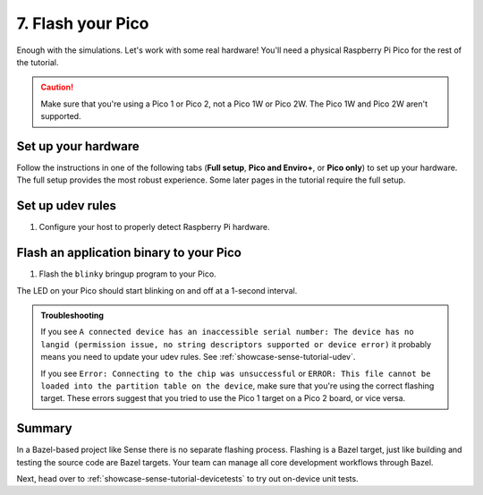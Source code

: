 .. _showcase-sense-tutorial-flash:

==================
7. Flash your Pico
==================
Enough with the simulations. Let's work with some real hardware!
You'll need a physical Raspberry Pi Pico for the rest of the tutorial.

.. caution::

   Make sure that you're using a Pico 1 or Pico 2, not a Pico 1W or Pico 2W.
   The Pico 1W and Pico 2W aren't supported.

.. _showcase-sense-tutorial-hardware:

--------------------
Set up your hardware
--------------------
Follow the instructions in one of the following tabs (**Full setup**,
**Pico and Enviro+**, or **Pico only**) to set up your hardware.
The full setup provides the most robust experience. Some later pages
in the tutorial require the full setup.

.. tab-set::

   .. tab-item:: Full setup

      .. _Pico: https://www.raspberrypi.com/documentation/microcontrollers/pico-series.html
      .. _Enviro+ Pack: https://shop.pimoroni.com/products/pico-enviro-pack
      .. _Debug Probe: https://www.raspberrypi.com/products/debug-probe/
      .. _Omnibus: https://shop.pimoroni.com/products/pico-omnibus

      In the full setup, you combine a `Pico`_, `Enviro+ Pack`_, `Debug Probe`_, and
      `Omnibus`_. The Debug Probe provides more robust flashing and debugging.
      The Omnibus provides the Debug Probe access to the Pico's UART pins.
      These UART pins aren't accessible when a Pico is connected directly to an
      Enviro+.

      By the end of the instructions your full setup will look similar to this:

      .. figure:: https://storage.googleapis.com/pigweed-media/sense/full_setup_zoom_v1.jpg

      **Update the Debug Probe firmware**

      .. _Update the Debug Probe firmware: https://www.raspberrypi.com/documentation/microcontrollers/debug-probe.html#updating-the-firmware-on-the-debug-probe

      #. Connect the Debug Probe to your development host over USB.

      #. `Update the Debug Probe firmware`_. You just need to download the latest
         release and drag-and-drop the UF2 file onto your Debug Probe. You
         want the ``debugprobe.uf2`` file from the releases page. It only
         takes a minute or two.

      **Omnibus setup**

      #. Connect the Enviro+ to **Deck 1** on the Omnibus.

      #. Connect the Pico to the middle landing area on the Omnibus.

         .. important::

            Make sure that the Pico's USB port lines up with the **USB**
            label on the Omnibus.

      .. figure:: https://storage.googleapis.com/pigweed-media/sense/omnibus_v1.jpg

      **Serial Wire Debug port setup**

      .. _JST-SH: https://cdn-shop.adafruit.com/970x728/5765-01.jpg

      #. Find the Serial Wire Debug (SWD) port on your Pico. On the Pico 1 and
         Pico 2 the SWD port is at the edge of the board. The front of the Pico
         (the side with the raspberry logo) has a **DEBUG** label close to the
         port.

         .. caution::

            If your SWD port is in the middle of your board, it means you're
            using a Pico 1W or Pico 2W. Those boards aren't supported.

      #. Determine if your Serial Wire Debug (SWD) port has male or female connectors.

         If it's male, follow the instructions in the **Male** tab in the next step.
         If female, use the **Female** tab instructions.

         .. figure:: https://storage.googleapis.com/pigweed-media/sense/swd_v1.jpg

      #. Connect the SWD port on your Debug Probe to the SWD port
         on your Pico.

         .. tab-set::

            .. tab-item:: Male
               :sync: male

               #. Connect the inner cable of the Debug Probe (SC) to the **SWCLK**
                  pin on the Pico's debug port. The back of the Pico
                  (the side that does not have the raspberry logo) has a **SWCLK**
                  label showing the location of that pin.

                  .. tip::

                     The image caption below provides an example of what we mean
                     by "inner cable" (as well as "middle" and "outer"). The colors on these
                     types of cables aren't standardized, so we had to think up a
                     different way to describe them.

               #. Connect the middle cable (ground) to the **GND** pin on the
                  Pico's debug port.

               #. Connect the outer cable (SD) to the **SWDIO** pin on the Pico's debug port.

               .. figure:: https://storage.googleapis.com/pigweed-media/sense/debug_male_v1.jpg

               .. figure:: https://storage.googleapis.com/pigweed-media/sense/debug_male_zoom_v2.jpg

                  In these images the "inner" cable is the white cable, the red cable is the "middle"
                  cable, and the black cable is the "outer" cable.

            .. tab-item:: Female
               :sync: female

               #. Connect the **DEBUG** port on the Pico with the
                  **DBUG** port on the Debug Probe using the `JST-SH`_
                  to JST-SH cable. JST-SH connectors only fit in one direction.

               .. figure:: https://storage.googleapis.com/pigweed-media/sense/debug_v3.jpg

      **UART setup**

      #. Connect the inner cable (RX, input to Debug Probe) to pin **0**
         on **Deck 2** of the Omnibus.

      #. Connect the outer cable (TX, output from Debug Probe) to pin **1**
         on **Deck 2** of the Omnibus.

      #. Connect the middle cable (ground) to any of the pins labeled with a long dash (**—**)
         on **Deck 2**.

      .. figure:: https://storage.googleapis.com/pigweed-media/sense/uart_v1.jpg

      .. figure:: https://storage.googleapis.com/pigweed-media/sense/uart_zoom_v1.jpg

         In the previous 2 images the "inner cable" is the yellow cable, the "middle"
         cable is the black cable, and the "outer" cable is the orange cable.

      .. note::

         The Serial Wire Debug port connections from the last section
         are omitted from the previous two images to help you focus on the new
         UART cable connections. Don't remove your SWD port connections.

      **USB setup**

      #. Hold down the **BOOTSEL** button on the front of your Pico (the side
         with the raspberry logo) to prepare the Pico for flashing.

      #. While still holding down **BOOTSEL**, connect your Pico to a USB port on your development host
         or to a separate power supply.

         .. tip::

            Connecting to a separate power supply will slightly simplify the flashing
            process later.

      #. Connect your the USB Micro-B port on your Debug Probe to a USB port on your
         development host. If you updated the Debug Probe firmware earlier, your Probe
         may already be connected to your host.

      You're done! Your setup should look similar to this:

      .. figure:: https://storage.googleapis.com/pigweed-media/sense/full_setup_v1.jpg

   .. tab-item:: Pico and Enviro+

      #. Connect the Pico to the Enviro+ Pack.

      #. Hold down the **BOOTSEL** button on the front of your Pico (the side
         with the raspberry logo) to prepare the Pico for flashing.

      #. While still holding down **BOOTSEL**, connect your Pico to a USB port on your development host.

      .. figure:: https://storage.googleapis.com/pigweed-media/sense/basic_enviro_front_v1.jpg

      .. figure:: https://storage.googleapis.com/pigweed-media/sense/basic_enviro_back_v1.jpg

   .. tab-item:: Pico only

      #. Hold down the **BOOTSEL** button on the front of your Pico (the side
         with the raspberry logo) to prepare the Pico for flashing.

      #. While still holding down **BOOTSEL**, connect your Pico to a USB port on your development host.

      .. figure:: https://storage.googleapis.com/pigweed-media/sense/basic_v1.jpg

.. _showcase-sense-tutorial-udev:

-----------------
Set up udev rules
-----------------
#. Configure your host to properly detect Raspberry Pi hardware.

   .. tab-set::

      .. tab-item:: Linux

         #. Add the following rules to ``/etc/udev/rules.d/49-pico.rules`` or
            ``/usr/lib/udev/rules.d/49-pico.rules``. Create the file if it doesn't
            exist. You will probably need superuser privileges (``sudo``) to create
            or edit this file.

            .. literalinclude:: /targets/rp2040/49-pico.rules
               :language: linuxconfig
               :start-at: # Raspberry

         #. Reload the rules:

            .. code-block:: console

               sudo udevadm control --reload-rules && sudo udevadm trigger

         #. If your Pico is already connected to your host, unplug it and plug
            it back in again. Hold down the **BOOTSEL** button on the front of
            the Pico while plugging it back in to ensure that the Pico is ready
            for flashing.

      .. tab-item:: macOS

         No extra setup needed.

.. _showcase-sense-tutorial-flash-blinky:

----------------------------------------
Flash an application binary to your Pico
----------------------------------------
#. Flash the ``blinky`` bringup program to your Pico.

   .. tab-set::

      .. tab-item:: VS Code
         :sync: vsc

         #. In **Bazel Targets** expand **//apps/blinky** and find your board's
            target:

            * If your board is a Pico 1 then your board's target is **flash_rp2040**.

            * If your board is a Pico 2 then your board's target is **flash_rp2350**.

              RP2040 is the name of the MCU that powers first-generation
              Picos. The RP2350 powers second-generation Picos.

         #. Right-click your board's target then select **Run target**.

         #. If you've connected both the Debug Probe and Pico to your host over USB,
            you'll see the following prompt. (If your Pico is connected to a separate
            power supply, you won't see this prompt and can ignore this part.) Select
            **Raspberry Pi - Debug Probe (CMSIS-DAP)**.

            .. code-block:: console

               Multiple devices detected. Please select one:
                 1 - bus 3, port 1 (Raspberry Pi - Debug Probe (CMSIS-DAP))
                 2 - bus 3, port 6 (Raspberry Pi - Pico)

            In this example you would want to select ``1``.

         A successful flash looks similar to this:

         .. figure:: https://storage.googleapis.com/pigweed-media/sense/20240802/flash.png

      .. tab-item:: CLI
         :sync: cli

         #. Flash your Pico.

            .. tab-set::

               .. tab-item:: Pico 1 (RP2040)
                  :sync: rp2040

                  .. code-block:: console

                     bazelisk run //apps/blinky:flash_rp2040

               .. tab-item:: Pico 2 (RP2350)
                  :sync: rp2350

                  .. code-block:: console

                     bazelisk run //apps/blinky:flash_rp2350

         #. If you've connected both the Debug Probe and Pico to your host over USB,
            you'll see the following prompt. (If your Pico is connected to a separate
            power supply, you won't see this prompt and can ignore this part.) Select
            **Raspberry Pi - Debug Probe (CMSIS-DAP)**.

            .. code-block:: console

               Multiple devices detected. Please select one:
                 1 - bus 3, port 1 (Raspberry Pi - Debug Probe (CMSIS-DAP))
                 2 - bus 3, port 6 (Raspberry Pi - Pico)

         If the command completes and you see output like the following, then
         the flashing was successful. Sense does **not** log an explicit
         ``flashing successful`` message.

         .. code-block:: text

            20241220 19:46:38 INF Flashing bus 3 port 6

The LED on your Pico should start blinking on and off at a 1-second interval.

.. admonition:: Troubleshooting

   If you see ``A connected device has an inaccessible serial number: The
   device has no langid (permission issue, no string descriptors supported or
   device error)`` it probably means you need to update your udev rules. See
   :ref:`showcase-sense-tutorial-udev`.

   If you see ``Error: Connecting to the chip was unsuccessful`` or
   ``ERROR: This file cannot be loaded into the partition table on the device``,
   make sure that you're using the correct flashing target. These errors suggest
   that you tried to use the Pico 1 target on a Pico 2 board, or vice versa.

.. _showcase-sense-tutorial-flash-summary:

-------
Summary
-------
.. _target: https://bazel.build/concepts/build-ref#targets

In a Bazel-based project like Sense there is no separate flashing
process. Flashing is a Bazel target, just like building and testing
the source code are Bazel targets. Your team can manage all core
development workflows through Bazel.

Next, head over to :ref:`showcase-sense-tutorial-devicetests` to
try out on-device unit tests.
